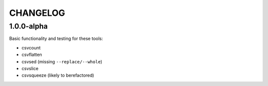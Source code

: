 *********
CHANGELOG
*********

1.0.0-alpha
-----------

Basic functionality and testing for these tools:

* csvcount
* csvflatten
* csvsed (missing ``--replace/--whole``)
* csvslice
* csvsqueeze (likely to berefactored)


